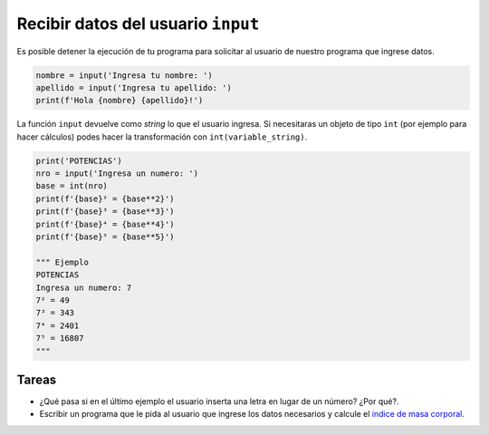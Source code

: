 Recibir datos del usuario ``input``
===================================

Es posible detener la ejecución de tu programa para solicitar
al usuario de nuestro programa que ingrese datos.  

.. code-block:: python

    nombre = input('Ingresa tu nombre: ')
    apellido = input('Ingresa tu apellido: ')
    print(f'Hola {nombre} {apellido}!')

La función ``input`` devuelve como *string* lo que el usuario ingresa.  
Si necesitaras un objeto de tipo ``int`` (por ejemplo para hacer cálculos)
podes hacer la transformación con ``int(variable_string)``.  

.. code-block:: python

    print('POTENCIAS')
    nro = input('Ingresa un numero: ')
    base = int(nro)
    print(f'{base}² = {base**2}')
    print(f'{base}³ = {base**3}')
    print(f'{base}⁴ = {base**4}')
    print(f'{base}⁵ = {base**5}')

    """ Ejemplo 
    POTENCIAS
    Ingresa un numero: 7
    7² = 49
    7³ = 343
    7⁴ = 2401
    7⁵ = 16807
    """

Tareas
~~~~~~

*  ¿Qué pasa si en el último ejemplo el usuario inserta una letra en lugar
   de un número? ¿Por qué?.
*  Escribir un programa que le pida al usuario que ingrese los datos
   necesarios y calcule el `índice de masa corporal <https://es.wikipedia.org/wiki/%C3%8Dndice_de_masa_corporal>`_.
